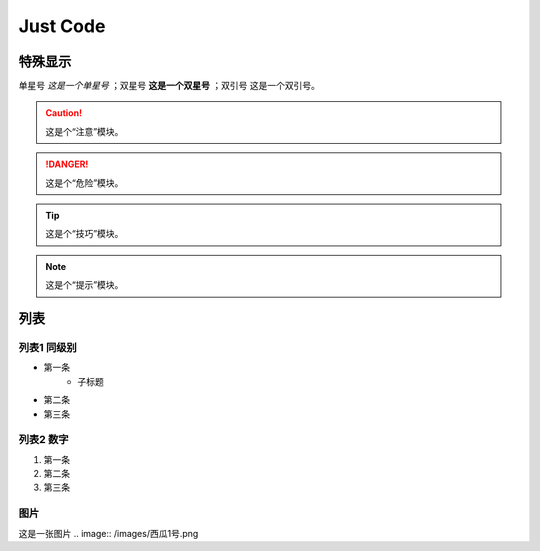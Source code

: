 
Just Code
=============

特殊显示
------------------
单星号 *这是一个单星号* ；双星号 **这是一个双星号** ；双引号 ``这是一个双引号``。

.. caution:: 
    这是个“注意”模块。

.. danger:: 
    这是个“危险”模块。

.. tip:: 
    这是个“技巧”模块。

.. note:: 
    这是个“提示”模块。

列表
---------------------

列表1 同级别
~~~~~~~~~~~~~
* 第一条
   * 子标题
* 第二条
* 第三条

列表2 数字
~~~~~~~~~~~~~~
#. 第一条
#. 第二条
#. 第三条

图片
~~~~~~~~~~~~
这是一张图片
.. image:: /images/西瓜1号.png
